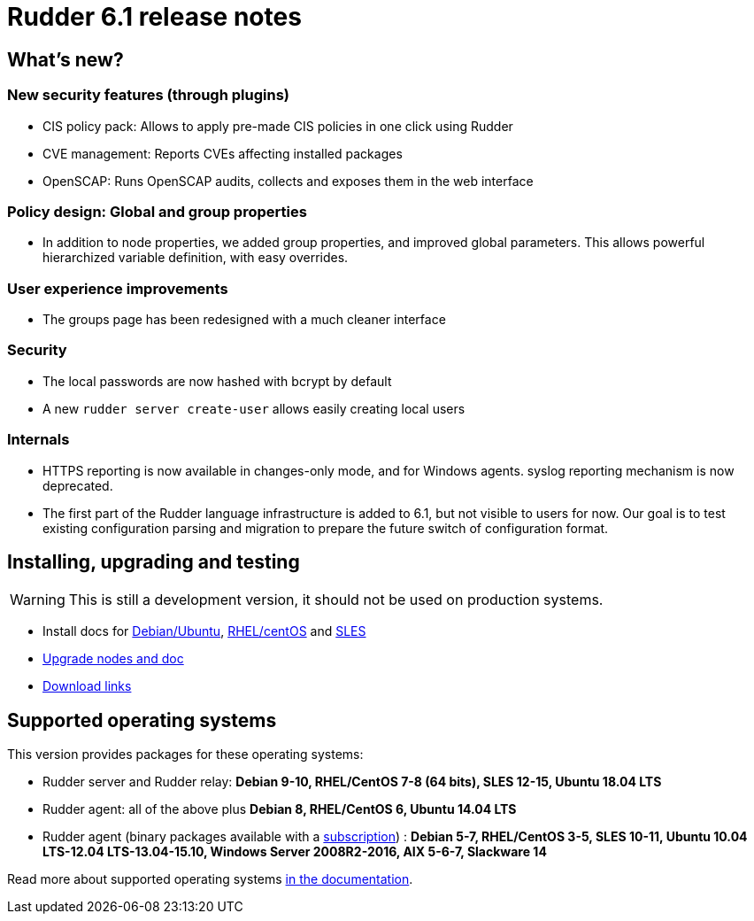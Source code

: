 = Rudder 6.1 release notes

== What's new?

=== New security features (through plugins)

* CIS policy pack: Allows to apply pre-made CIS policies in one click using Rudder
* CVE management: Reports CVEs affecting installed packages
* OpenSCAP: Runs OpenSCAP audits, collects and exposes them in the web interface

=== Policy design: Global and group properties

* In addition to node properties, we added group properties, and improved global
  parameters. This allows powerful hierarchized variable definition, with easy
  overrides.

=== User experience improvements

* The groups page has been redesigned with a much cleaner interface

=== Security

* The local passwords are now hashed with bcrypt by default
* A new `rudder server create-user` allows easily creating local users

=== Internals

* HTTPS reporting is now available in changes-only mode, and for Windows agents.
  syslog reporting mechanism is now deprecated.
* The first part of the Rudder language infrastructure is added to 6.1, but not visible to users for now. Our goal is to test existing configuration parsing and
  migration to prepare the future switch of configuration format.

== Installing, upgrading and testing

[WARNING]
====

This is still a development version, it should not be used on production systems. 

====

* Install docs for https://docs.rudder.io/reference/6.1/installation/server/debian.html[Debian/Ubuntu],
https://docs.rudder.io/reference/6.1/installation/server/rhel.html[RHEL/centOS] and 
https://docs.rudder.io/reference/6.1/installation/server/sles.html[SLES]
* https://docs.rudder.io/reference/6.1/installation/upgrade.html[Upgrade nodes and doc]
* https://docs.rudder.io/reference/6.1/installation/versions.html#_versions[Download links]

== Supported operating systems

This version provides packages for these operating systems:

* Rudder server and Rudder relay: *Debian 9-10, RHEL/CentOS 7-8 (64 bits),
SLES 12-15, Ubuntu 18.04 LTS*
* Rudder agent: all of the above plus *Debian 8, RHEL/CentOS 6, Ubuntu 14.04 LTS*
* Rudder agent (binary packages available with a https://www.rudder.io/en/pricing/subscription/[subscription]) : *Debian 5-7, RHEL/CentOS 3-5,
SLES 10-11, Ubuntu 10.04 LTS-12.04 LTS-13.04-15.10, Windows Server 2008R2-2016, AIX
5-6-7, Slackware 14*

Read more about supported operating systems 
https://docs.rudder.io/reference/6.1/installation/operating_systems.html[in the documentation].

